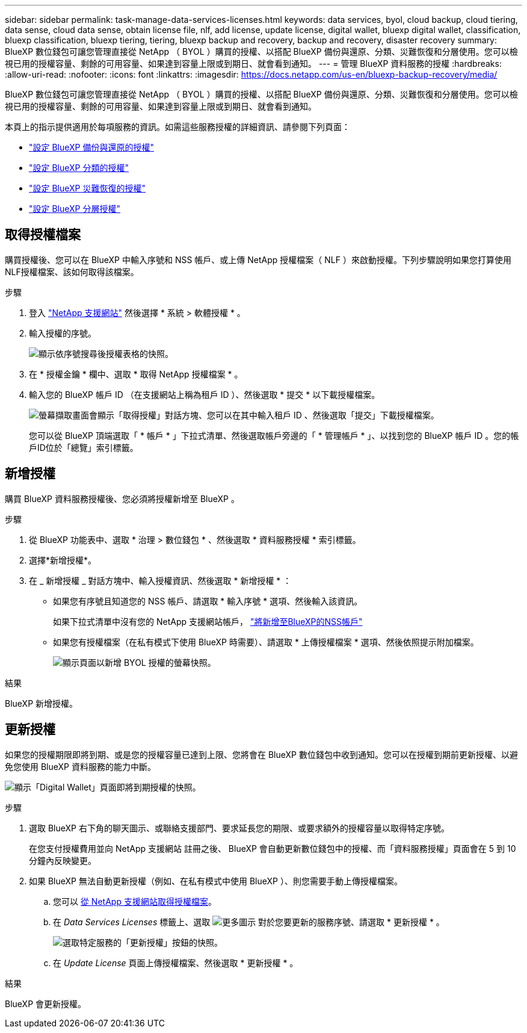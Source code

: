 ---
sidebar: sidebar 
permalink: task-manage-data-services-licenses.html 
keywords: data services, byol, cloud backup, cloud tiering, data sense, cloud data sense, obtain license file, nlf, add license, update license, digital wallet, bluexp digital wallet, classification, bluexp classification, bluexp tiering, tiering, bluexp backup and recovery, backup and recovery, disaster recovery 
summary: BlueXP 數位錢包可讓您管理直接從 NetApp （ BYOL ）購買的授權、以搭配 BlueXP 備份與還原、分類、災難恢復和分層使用。您可以檢視已用的授權容量、剩餘的可用容量、如果達到容量上限或到期日、就會看到通知。 
---
= 管理 BlueXP 資料服務的授權
:hardbreaks:
:allow-uri-read: 
:nofooter: 
:icons: font
:linkattrs: 
:imagesdir: https://docs.netapp.com/us-en/bluexp-backup-recovery/media/


[role="lead"]
BlueXP 數位錢包可讓您管理直接從 NetApp （ BYOL ）購買的授權、以搭配 BlueXP 備份與還原、分類、災難恢復和分層使用。您可以檢視已用的授權容量、剩餘的可用容量、如果達到容量上限或到期日、就會看到通知。

本頁上的指示提供適用於每項服務的資訊。如需這些服務授權的詳細資訊、請參閱下列頁面：

* https://docs.netapp.com/us-en/bluexp-backup-recovery/task-licensing-cloud-backup.html["設定 BlueXP 備份與還原的授權"^]
* https://docs.netapp.com/us-en/bluexp-classification/task-licensing-datasense.html["設定 BlueXP 分類的授權"^]
* https://docs.netapp.com/us-en/bluexp-disaster-recovery/get-started/dr-licensing.html["設定 BlueXP 災難恢復的授權"^]
* https://docs.netapp.com/us-en/bluexp-tiering/task-licensing-cloud-tiering.html["設定 BlueXP 分層授權"^]




== 取得授權檔案

購買授權後、您可以在 BlueXP 中輸入序號和 NSS 帳戶、或上傳 NetApp 授權檔案（ NLF ）來啟動授權。下列步驟說明如果您打算使用NLF授權檔案、該如何取得該檔案。

.步驟
. 登入 https://mysupport.netapp.com["NetApp 支援網站"^] 然後選擇 * 系統 > 軟體授權 * 。
. 輸入授權的序號。
+
image:screenshot_cloud_backup_license_step1.gif["顯示依序號搜尋後授權表格的快照。"]

. 在 * 授權金鑰 * 欄中、選取 * 取得 NetApp 授權檔案 * 。
. 輸入您的 BlueXP 帳戶 ID （在支援網站上稱為租戶 ID ）、然後選取 * 提交 * 以下載授權檔案。
+
image:screenshot_cloud_backup_license_step2.gif["螢幕擷取畫面會顯示「取得授權」對話方塊、您可以在其中輸入租戶 ID 、然後選取「提交」下載授權檔案。"]

+
您可以從 BlueXP 頂端選取「 * 帳戶 * 」下拉式清單、然後選取帳戶旁邊的「 * 管理帳戶 * 」、以找到您的 BlueXP 帳戶 ID 。您的帳戶ID位於「總覽」索引標籤。





== 新增授權

購買 BlueXP 資料服務授權後、您必須將授權新增至 BlueXP 。

.步驟
. 從 BlueXP 功能表中、選取 * 治理 > 數位錢包 * 、然後選取 * 資料服務授權 * 索引標籤。
. 選擇*新增授權*。
. 在 _ 新增授權 _ 對話方塊中、輸入授權資訊、然後選取 * 新增授權 * ：
+
** 如果您有序號且知道您的 NSS 帳戶、請選取 * 輸入序號 * 選項、然後輸入該資訊。
+
如果下拉式清單中沒有您的 NetApp 支援網站帳戶， https://docs.netapp.com/us-en/bluexp-setup-admin/task-adding-nss-accounts.html["將新增至BlueXP的NSS帳戶"^]

** 如果您有授權檔案（在私有模式下使用 BlueXP 時需要）、請選取 * 上傳授權檔案 * 選項、然後依照提示附加檔案。
+
image:screenshot_services_license_add2.png["顯示頁面以新增 BYOL 授權的螢幕快照。"]





.結果
BlueXP 新增授權。



== 更新授權

如果您的授權期限即將到期、或是您的授權容量已達到上限、您將會在 BlueXP 數位錢包中收到通知。您可以在授權到期前更新授權、以避免您使用 BlueXP 資料服務的能力中斷。

image:screenshot_services_license_expire.png["顯示「Digital Wallet」頁面即將到期授權的快照。"]

.步驟
. 選取 BlueXP 右下角的聊天圖示、或聯絡支援部門、要求延長您的期限、或要求額外的授權容量以取得特定序號。
+
在您支付授權費用並向 NetApp 支援網站 註冊之後、 BlueXP 會自動更新數位錢包中的授權、而「資料服務授權」頁面會在 5 到 10 分鐘內反映變更。

. 如果 BlueXP 無法自動更新授權（例如、在私有模式中使用 BlueXP ）、則您需要手動上傳授權檔案。
+
.. 您可以 <<取得授權檔案,從 NetApp 支援網站取得授權檔案>>。
.. 在 _Data Services Licenses_ 標籤上、選取 image:screenshot_horizontal_more_button.gif["更多圖示"] 對於您要更新的服務序號、請選取 * 更新授權 * 。
+
image:screenshot_services_license_update1.png["選取特定服務的「更新授權」按鈕的快照。"]

.. 在 _Update License_ 頁面上傳授權檔案、然後選取 * 更新授權 * 。




.結果
BlueXP 會更新授權。
